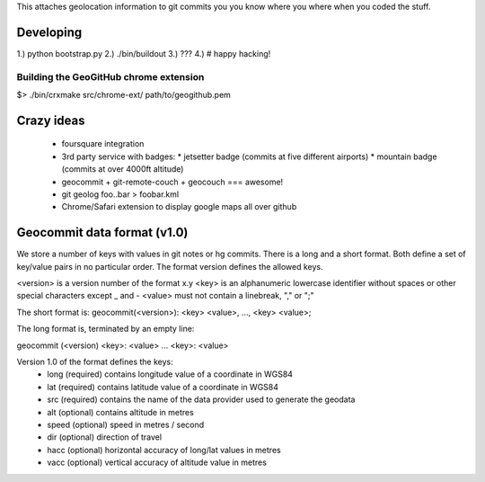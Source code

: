 This attaches geolocation information to git commits you you know where you
where when you coded the stuff.

Developing
==========

1.) python bootstrap.py
2.) ./bin/buildout
3.) ???
4.) # happy hacking!

Building the GeoGitHub chrome extension
---------------------------------------

$> ./bin/crxmake src/chrome-ext/ path/to/geogithub.pem

Crazy ideas
===========

 * foursquare integration
 * 3rd party service with badges:
   * jetsetter badge (commits at five different airports)
   * mountain badge (commits at over 4000ft altitude)
 * geocommit + git-remote-couch + geocouch === awesome!
 * git geolog foo..bar > foobar.kml
 * Chrome/Safari extension to display google maps all over github

Geocommit data format (v1.0)
============================
We store a number of keys with values in git notes or hg commits.
There is a long and a short format. Both define a set of key/value
pairs in no particular order. The format version defines the allowed
keys.

<version> is a version number of the format x.y
<key> is an alphanumeric lowercase identifier without spaces or other special characters except _ and -
<value> must not contain a linebreak, "," or ";"

The short format is:
geocommit(<version>): <key> <value>, ..., <key> <value>;

The long format is, terminated by an empty line:

geocommit (<version)
<key>: <value>
...
<key>: <value>

Version 1.0 of the format defines the keys:
 * long (required) contains longitude value of a coordinate in WGS84
 * lat (required) contains latitude value of a coordinate in WGS84
 * src (required) contains the name of the data provider used to generate the geodata
 * alt (optional) contains altitude in metres
 * speed (optional) speed in metres / second
 * dir (optional) direction of travel
 * hacc (optional) horizontal accuracy of long/lat values in metres
 * vacc (optional) vertical accuracy of altitude value in metres
